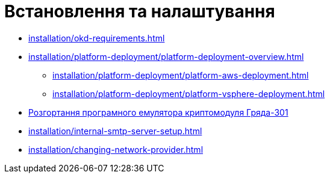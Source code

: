 = Встановлення та налаштування

* xref:installation/okd-requirements.adoc[]
* xref:installation/platform-deployment/platform-deployment-overview.adoc[]
** xref:installation/platform-deployment/platform-aws-deployment.adoc[]
** xref:installation/platform-deployment/platform-vsphere-deployment.adoc[]
* xref:installation/griada-301-deployment.adoc[Розгортання програмного емулятора криптомодуля Гряда-301]
* xref:installation/internal-smtp-server-setup.adoc[]
* xref:installation/changing-network-provider.adoc[]